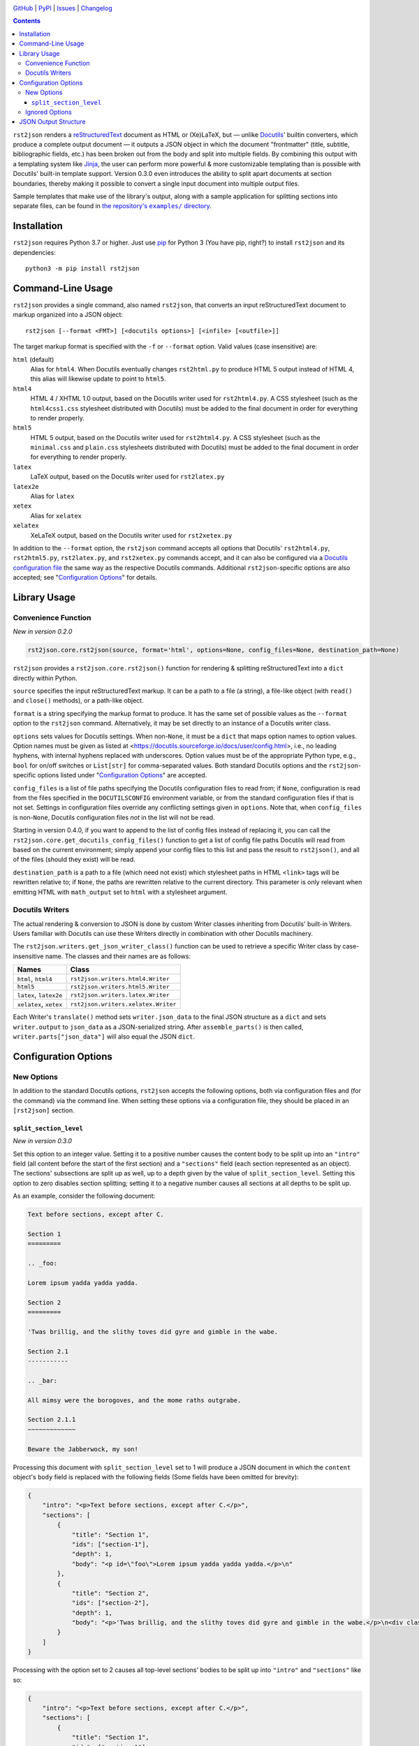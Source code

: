.. image:: https://www.repostatus.org/badges/latest/inactive.svg
    :target: https://www.repostatus.org/#inactive
    :alt: Project Status: Inactive – The project has reached a stable, usable
          state but is no longer being actively developed; support/maintenance
          will be provided as time allows.

.. image:: https://github.com/jwodder/rst2json/actions/workflows/test.yml/badge.svg
    :target: https://github.com/jwodder/rst2json/actions/workflows/test.yml
    :alt: CI Status

.. image:: https://codecov.io/gh/jwodder/rst2json/branch/master/graph/badge.svg
    :target: https://codecov.io/gh/jwodder/rst2json

.. image:: https://img.shields.io/pypi/pyversions/rst2json.svg
    :target: https://pypi.org/project/rst2json/

.. image:: https://img.shields.io/github/license/jwodder/rst2json.svg
    :target: https://opensource.org/licenses/MIT
    :alt: MIT License

`GitHub <https://github.com/jwodder/rst2json>`_
| `PyPI <https://pypi.org/project/rst2json/>`_
| `Issues <https://github.com/jwodder/rst2json/issues>`_
| `Changelog <https://github.com/jwodder/rst2json/blob/master/CHANGELOG.md>`_

.. contents::
    :backlinks: top

``rst2json`` renders a reStructuredText_ document as HTML or (Xe)LaTeX, but —
unlike Docutils_' builtin converters, which produce a complete output document
— it outputs a JSON object in which the document "frontmatter" (title,
subtitle, bibliographic fields, etc.) has been broken out from the body and
split into multiple fields.  By combining this output with a templating system
like Jinja_, the user can perform more powerful & more customizable templating
than is possible with Docutils' built-in template support.  Version 0.3.0 even
introduces the ability to split apart documents at section boundaries, thereby
making it possible to convert a single input document into multiple output
files.

Sample templates that make use of the library's output, along with a sample
application for splitting sections into separate files, can be found in
|exampledir|_.

.. _reStructuredText: https://docutils.sourceforge.io/rst.html
.. _Docutils: https://docutils.sourceforge.io/
.. _Jinja: https://palletsprojects.com/p/jinja/

.. |exampledir| replace:: the repository's ``examples/`` directory
.. _exampledir: https://github.com/jwodder/rst2json/tree/master/examples


Installation
============
``rst2json`` requires Python 3.7 or higher.  Just use `pip
<https://pip.pypa.io>`_ for Python 3 (You have pip, right?) to install
``rst2json`` and its dependencies::

    python3 -m pip install rst2json


Command-Line Usage
==================

``rst2json`` provides a single command, also named ``rst2json``, that converts
an input reStructuredText document to markup organized into a JSON object::

    rst2json [--format <FMT>] [<docutils options>] [<infile> [<outfile>]]

The target markup format is specified with the ``-f`` or ``--format`` option.
Valid values (case insensitive) are:

``html`` (default)
   Alias for ``html4``.  When Docutils eventually changes ``rst2html.py`` to
   produce HTML 5 output instead of HTML 4, this alias will likewise update to
   point to ``html5``.

``html4``
   HTML 4 / XHTML 1.0 output, based on the Docutils writer used for
   ``rst2html4.py``.  A CSS stylesheet (such as the ``html4css1.css``
   stylesheet distributed with Docutils) must be added to the final document in
   order for everything to render properly.

``html5``
   HTML 5 output, based on the Docutils writer used for ``rst2html4.py``.  A
   CSS stylesheet (such as the ``minimal.css`` and ``plain.css`` stylesheets
   distributed with Docutils) must be added to the final document in order for
   everything to render properly.

``latex``
   LaTeX output, based on the Docutils writer used for ``rst2latex.py``

``latex2e``
   Alias for ``latex``

``xetex``
   Alias for ``xelatex``

``xelatex``
   XeLaTeX output, based on the Docutils writer used for ``rst2xetex.py``

In addition to the ``--format`` option, the ``rst2json`` command accepts all
options that Docutils' ``rst2html4.py``, ``rst2html5.py``, ``rst2latex.py``,
and ``rst2xetex.py`` commands accept, and it can also be configured via a
`Docutils configuration file
<https://docutils.sourceforge.io/docs/user/config.html>`_ the same way as the
respective Docutils commands.  Additional ``rst2json``-specific options are
also accepted; see "`Configuration Options`_" for details.


Library Usage
=============

Convenience Function
--------------------

*New in version 0.2.0*

.. code:: python

    rst2json.core.rst2json(source, format='html', options=None, config_files=None, destination_path=None)

``rst2json`` provides a ``rst2json.core.rst2json()`` function for rendering &
splitting reStructuredText into a ``dict`` directly within Python.

``source`` specifies the input reStructuredText markup.  It can be a path to a
file (a string), a file-like object (with ``read()`` and ``close()`` methods),
or a path-like object.

``format`` is a string specifying the markup format to produce.  It has the
same set of possible values as the ``--format`` option to the ``rst2json``
command.  Alternatively, it may be set directly to an instance of a Docutils
writer class.

``options`` sets values for Docutils settings.  When non-``None``, it must be a
``dict`` that maps option names to option values.  Option names must be given
as listed at <https://docutils.sourceforge.io/docs/user/config.html>, i.e., no
leading hyphens, with internal hyphens replaced with underscores.  Option
values must be of the appropriate Python type, e.g., ``bool`` for on/off
switches or ``List[str]`` for comma-separated values.  Both standard Docutils
options and the ``rst2json``-specific options listed under "`Configuration
Options`_" are accepted.

``config_files`` is a list of file paths specifying the Docutils configuration
files to read from; if ``None``, configuration is read from the files specified
in the ``DOCUTILSCONFIG`` environment variable, or from the standard
configuration files if that is not set.  Settings in configuration files
override any conflicting settings given in ``options``.  Note that, when
``config_files`` is non-``None``, Docutils configuration files *not* in the
list will not be read.

Starting in version 0.4.0, if you want to append to the list of config files
instead of replacing it, you can call the
``rst2json.core.get_docutils_config_files()`` function to get a list of config
file paths Docutils will read from based on the current environment; simply
append your config files to this list and pass the result to ``rst2json()``,
and all of the files (should they exist) will be read.

``destination_path`` is a path to a file (which need not exist) which
stylesheet paths in HTML ``<link>`` tags will be rewritten relative to; if
``None``, the paths are rewritten relative to the current directory.  This
parameter is only relevant when emitting HTML with ``math_output`` set to
``html`` with a stylesheet argument.

.. Will also be relevant if stylesheet_path links are ever captured


Docutils Writers
----------------

The actual rendering & conversion to JSON is done by custom Writer classes
inheriting from Docutils' built-in Writers.  Users familiar with Docutils can
use these Writers directly in combination with other Docutils machinery.

The ``rst2json.writers.get_json_writer_class()`` function can be used to
retrieve a specific Writer class by case-insensitive name.  The classes and
their names are as follows:

======================  ===================================
Names                   Class
======================  ===================================
``html``, ``html4``     ``rst2json.writers.html4.Writer``
``html5``               ``rst2json.writers.html5.Writer``
``latex``, ``latex2e``  ``rst2json.writers.latex.Writer``
``xelatex``, ``xetex``  ``rst2json.writers.xelatex.Writer``
======================  ===================================

Each Writer's ``translate()`` method sets ``writer.json_data`` to the final
JSON structure as a ``dict`` and sets ``writer.output`` to ``json_data`` as a
JSON-serialized string.  After ``assemble_parts()`` is then called,
``writer.parts["json_data"]`` will also equal the JSON ``dict``.


Configuration Options
=====================

New Options
-----------

In addition to the standard Docutils options, ``rst2json`` accepts the
following options, both via configuration files and (for the command) via the
command line.  When setting these options via a configuration file, they should
be placed in an ``[rst2json]`` section.

``split_section_level``
~~~~~~~~~~~~~~~~~~~~~~~

*New in version 0.3.0*

Set this option to an integer value.  Setting it to a positive number causes
the content body to be split up into an ``"intro"`` field (all content before
the start of the first section) and a ``"sections"`` field (each section
represented as an object).  The sections' subsections are split up as well, up
to a depth given by the value of ``split_section_level``.  Setting this option
to zero disables section splitting; setting it to a negative number causes all
sections at all depths to be split up.

As an example, consider the following document:

.. code:: restructuredtext

    Text before sections, except after C.

    Section 1
    =========

    .. _foo:

    Lorem ipsum yadda yadda yadda.

    Section 2
    =========

    'Twas brillig, and the slithy toves did gyre and gimble in the wabe.

    Section 2.1
    -----------

    .. _bar:

    All mimsy were the borogoves, and the mome raths outgrabe.

    Section 2.1.1
    ~~~~~~~~~~~~~

    Beware the Jabberwock, my son!

Processing this document with ``split_section_level`` set to 1 will produce a
JSON document in which the ``content`` object's ``body`` field is replaced with
the following fields (Some fields have been omitted for brevity):

.. code:: json

    {
        "intro": "<p>Text before sections, except after C.</p>",
        "sections": [
            {
                "title": "Section 1",
                "ids": ["section-1"],
                "depth": 1,
                "body": "<p id=\"foo\">Lorem ipsum yadda yadda yadda.</p>\n"
            },
            {
                "title": "Section 2",
                "ids": ["section-2"],
                "depth": 1,
                "body": "<p>'Twas brillig, and the slithy toves did gyre and gimble in the wabe.</p>\n<div class=\"section\" id=\"section-2-1\">\n<h2>Section 2.1</h2>\n<p id=\"bar\">All mimsy were the borogoves, and the mome raths outgrabe.</p>\n<div class=\"section\" id=\"section-2-1-1\">\n<h3>Section 2.1.1</h3>\n<p>Beware the Jabberwock, my son!</p>\n</div>\n</div>"
            }
        ]
    }

Processing with the option set to 2 causes all top-level sections' bodies to be
split up into ``"intro"`` and ``"sections"`` like so:

.. code:: json

    {
        "intro": "<p>Text before sections, except after C.</p>",
        "sections": [
            {
                "title": "Section 1",
                "ids": ["section-1"],
                "depth": 1,
                "intro": "<p id=\"foo\">Lorem ipsum yadda yadda yadda.</p>",
                "sections": []
            },
            {
                "title": "Section 2",
                "ids": ["section-2"],
                "depth": 1,
                "intro": "<p>'Twas brillig, and the slithy toves did gyre and gimble in the wabe.</p>",
                "sections": [
                    {
                        "title": "Section 2.1",
                        "ids": ["section-2-1"],
                        "depth": 2,
                        "body": "<p id=\"bar\">All mimsy were the borogoves, and the mome raths outgrabe.</p>\n<div class=\"section\" id=\"section-2-1-1\">\n<h3>Section 2.1.1</h3>\n<p>Beware the Jabberwock, my son!</p>\n</div>"
                    }
                ]
            }
        ]
    }

Setting the option to 3 will in turn cause the "Section 2.1" object to also be
split up, and so forth.

Default: 0.  Command line option: ``--split-section-level``


Ignored Options
---------------

``rst2json`` ignores the following Docutils configuration options, as they have
no effect on its operation:

- ``documentoptions``
- ``latex_preamble``
- ``stylesheet_path``
- ``stylesheet``
- ``template``
- ``use_latex_abstract``
- ``use_latex_docinfo``

In addition, the ``embed_stylesheet`` and ``stylesheet_dirs`` options only have
an effect when emitting HTML with ``math_output`` set to ``html`` with a
stylesheet argument.


JSON Output Structure
=====================

The below description divides strings into the following types:

- A *rendered string* is a string containing markup in the target format (HTML
  or LaTeX).  Rendered strings are stripped of leading & trailing newlines.

- A *stripped string* is a string in which characters with special meaning to
  the format are escaped but all other markup has been removed; in addition,
  in stripped strings with corresponding rendered strings, newlines and tabs
  are replaced with space characters.

  For example, under HTML, if ``content.title`` is ``"<i>War &amp;
  Peace</i>"``, then ``content.title_stripped`` would be ``"War &amp; Peace"``.

- Unqualified (neither rendered nor stripped) strings are expected to never
  contain any special characters.

----

The output from ``rst2json`` is a JSON object containing the following fields:

``content`` : object
   The input document converted to the target format and broken up into the
   following fields:

   ``title`` : rendered string or ``null``
      The document title, derived from a lone top-level section title if
      |doctitle_xform|_ is enabled, or ``null`` if no title was specified or
      ``doctitle_xform`` was not enabled.

   ``subtitle`` : rendered string or ``null``
      The document subtitle, derived from a lone second-level section title
      after the document title if |doctitle_xform|_ is enabled, or ``null`` if
      no subtitle was specified or ``doctitle_xform`` was not enabled.

   ``title_stripped`` : stripped string or ``null``
      The ``title`` field, but with non-escaping markup removed.  This field
      can be used to populate an HTML document's ``<title>`` tag.

   ``subtitle_stripped`` : stripped string or ``null``
      The ``subtitle`` field, but with non-escaping markup removed.  This field
      can be used to populate an HTML document's ``<title>`` tag.

   ``document_ids`` : list of strings
      A list of all IDs assigned to the parsed ``document`` node.  Such IDs
      should be attached to the topmost or near-topmost structure of the final
      templated document using HTML's ``id`` attribute or (Xe)LaTeX's
      ``\label`` command.

   ``document_classes`` : list of strings
      A list of classes attached to the parsed ``document`` node.

   ``subtitle_ids`` : list of strings
      A list of all IDs assigned to the document subtitle, or the empty list if
      the document does not have a subtitle.  Such IDs should be attached to
      the templated subtitle using HTML's ``id`` attribute or (Xe)LaTeX's
      ``\label`` command.

   ``subtitle_classes`` : list of strings
      A list of classes attached to the document subtitle, or the empty list if
      the document does not have a subtitle.

   ``authors`` : list of rendered strings
      A list of all authors specified in the ``:Author:`` and/or ``:Authors:``
      `bibliographic fields`_, in the order that they appear in the input.

   ``header`` : rendered string or ``null``
      The rendered contents of the ``header::`` directive from the document, or
      ``null`` if there was no such directive.  Markup for using it as a header
      is not included.

   ``footer`` : rendered string or ``null``
      The rendered contents of the ``footer::`` directive from the document, or
      ``null`` if there was no such directive.  Markup for using it as a footer
      is not included.

   ``docinfo`` : list of objects
      The document's `bibliographic fields`_ (excluding the dedication &
      abstract) in the order that they appear in the input, each one
      represented as an object with the following fields:

      ``type`` : string
         For registered fields, this is the name of the Docutils node class
         that represents the field — i.e., the English name of the field in
         lowercase (e.g., ``"author"``).  For unregistered fields, this is the
         string ``"field"``.

      ``name`` : rendered string
         For registered fields, this is the name of the field in the document's
         language (e.g., ``"Author"``).  For unregistered fields, this is the
         name of the field as it appears in the input.

      ``value``
         When ``type`` is ``"authors"`` (plural), this is a list of author
         names as rendered strings.  For all other values of ``type``, this is
         a rendered string.

         Note that, when ``type`` is ``"address"``, whitespace in ``value`` is
         significant, and ``value`` should be wrapped in ``<pre>`` tags or
         similar.

      ``value_stripped``
         The ``value`` field, but with non-escaping markup removed.  When
         ``type`` is ``"authors"`` (plural), this is a list of stripped
         strings.  For all other values of ``type``, this is a stripped string.
         This field can be used to populate the ``content`` attribute of a
         ``<meta>`` tag.

      ``classes`` : list of strings
         A list of classes attached to the field.  Normally, for registered
         fields, this list is empty, while for unregistered fields it contains
         a single element equal to the field name converted to a valid class
         token.  This field can be used to set the CSS class of the HTML
         structure that contains the rendered field.

   ``abstract`` : rendered string or ``null``
      The rendered contents of the document's ``:Abstract:`` field, or ``null``
      if there was no such field.  The abstract title and enclosing block are
      not included.

   ``dedication`` : rendered string or ``null``
      The rendered contents of the document's ``:Dedication:`` field, or
      ``null`` if there was no such field.  The dedication title and enclosing
      block are not included.

   ``body`` : rendered string
      The rendered contents of the rest of the document after the frontmatter.
      This field is only present if ``split_section_level`` (See
      "`Configuration Options`_") is 0.

   ``intro`` : rendered string
      The rendered content after the frontmatter, but before the first section.
      This field is only present if ``split_section_level`` is not 0.

   ``sections`` : list of objects
      A list of the top-level sections of the document, each one represented as
      an object with the below fields.  This field is only present if
      ``split_section_level`` is not 0.

      ``title`` : rendered string
         The section title

      ``subtitle`` : rendered string or ``null``
         The section subtitle, derived from a lone second-level title after the
         section title if |sectsubtitle_xform|_ is enabled, or ``null`` if no
         subtitle was specified or ``sectsubtitle_xform`` was not enabled.

      ``title_stripped`` : stripped string
         The ``title`` field, but with non-escaping markup removed

      ``subtitle_stripped`` : stripped string or ``null``
         The ``subtitle`` field, but with non-escaping markup removed

      ``ids`` : list of strings
         A list of all IDs assigned to the parsed ``section`` node.

      ``classes`` : list of strings
         A list of classes attached to the parsed ``section`` node.

      ``subtitle_ids`` : list of strings
         A list of all IDs assigned to the section subtitle, or the empty list
         if the section does not have a subtitle.

      ``subtitle_classes`` : list of strings
         A list of classes attached to the section subtitle, or the empty list
         if the section does not have a subtitle.

      ``toc_backref`` : string or ``null``
         If this section is listed in a table of contents with backlinks, this
         field will equal the ID of the location in the table of contents that
         the backlink should point to; otherwise, it will be ``null``.  If the
         section is listed in more than one table of contents with backlinks,
         which value ends up in this field is Docutils-implementation-defined.

      ``number`` : stripped string or ``null``
         The section number as generated by the ``sectnum::`` directive, or
         ``null`` if no section number was generated for the section.

      ``depth`` : integer
         The depth of the section: 1 for a top-level section, 2 for a
         subsection, 3 for a sub-subsection, etc.

      ``body`` : rendered string
         The rendered contents of the section.  This field is only present if
         ``split_section_level`` is equal to the section depth.

      ``intro`` : rendered string
         The rendered content of the section before the first subsection.  This
         field is only present if ``split_section_level`` is negative or
         greater than the section depth.

      ``sections`` : list of objects
         A list of the top-level subsections of this section, each one
         represented as an object with the same schema as
         ``content.sections[]``.  This field is only present if
         ``split_section_level`` is negative or greater than the section depth.

      ``trailing_transition`` : object or ``null``
         If there is a transition between this section and the next one, this
         field will be an object with the fields ``ids`` (a list of IDs
         assigned to the transition) and ``classes`` (a list of classes
         assigned to the transition); otherwise, this field will be ``null``.
         Note that, in a parsed document tree, inter-section transitions only
         ever occur between consecutive sections of the same depth.

   **Note**: As far as the author of this library can determine, it is not
   possible for a reStructuredText document to produce a doctree in which the
   document title, docinfo, header, footer, abstract, dedication, or section
   title nodes have any IDs or classes, nor for any docinfo field nodes to have
   any IDs.  ``rst2json`` thus does not output any fields for such values.

``meta`` : object
   A dictionary of data about the input document and the ``rst2json`` process,
   containing the following fields:

   ``format`` : string
      The name of the target markup format: ``"html4"``, ``"html5"``,
      ``"latex"``, or ``"xelatex"``.

   ``split_section_level`` : integer
      The value set for the ``split_section_level`` option (See
      "`Configuration Options`_").  Negative values are converted to -1.

   ``title`` : stripped string or ``null``
      The document's metadata title.  By default, this is equal to
      ``content.title_stripped``, but it can be overridden by a ``title::``
      directive or the ``title`` configuration option.  If none of these are
      set, the field is ``null``.

      Note that, if the title is set via the ``title::`` directive or ``title``
      configuration option, any reStructuredText markup in it will not be
      processed (though characters special to the output format will still be
      escaped).  For example, including ``.. title:: *War & Peace*`` in your
      input document will (when outputting HTML) produce a ``meta.title`` value
      of ``"*War &amp; Peace*"``, with the asterisks left as-is and the
      ampersand escaped.

   ``source`` : stripped string
      The name of/path to the input file.  If no name can be determined, then
      this will be the empty string.

   ``language`` : string
      The language code for the document language, as set via the
      |language_code|_ configuration option

   ``docutils_version`` : string
      The version of Docutils used to produce the output

   ``rst2json_version`` : string
      The version of ``rst2json`` used to produce the output

   ``generator`` : stripped string
      A string of the form ``"rst2json {version} ({url}), Docutils {version}
      ({url})"``

``html`` : object
   A dictionary of strings to insert in the head of the final HTML document.
   This object only appears in the output when the target format is HTML4 or
   HTML5.  The fields of the dictionary are as follows:

   ``math_requires`` : rendered string
      If the input document contains any ``math::`` directives or ``:math:``
      roles, this is a string containing the appropriate markup to add to the
      HTML document head in order to support them; if there are no such
      directives or roles, this is the empty string.

      When set, the value of this field is determined by the |math_output|_
      configuration option.  When set to ``html``, it is either a ``<link>``
      tag or a ``<style>`` block (as determined by the |embed_stylesheet|_
      configuration option) enabling the stylesheet passed as the option
      argument; when set to ``mathjax``, it is a ``<script>`` tag pointing to
      the path or URL passed as the option argument.  When ``math_output`` is
      ``mathml`` or ``latex``, the ``math_requires`` field is the empty string,
      as nothing needs to be added to the HTML document.

   ``meta_tags`` : rendered string
      A string containing any & all ``<meta>`` tags added to the document with
      the ``meta::`` directive.  If no ``meta::`` directives were given, this
      is the empty string.

``latex`` : object
   A dictionary of strings to insert in the preamble of the final (Xe)LaTeX
   document.  This object only appears in the output when the target format is
   LaTeX or XeLaTeX.  The fields of the dictionary are as follows:

   ``language`` : string
      The name of the document language (set via the |language_code|_
      configuration option) in a form recognized by Babel.  If Docutils does
      not recognize the language, this will be the empty string.  Note that,
      when the language is not English, ``latex.requirements`` will already
      contain the appropriate ``\usepackage[LANGUAGE]{babel}`` command; the
      purpose of this field is to be able to set the language in the document
      options.

   ``requirements`` : rendered string
      Required packages and setup, mostly consisting of ``\includepackage``
      commands needed for the markup in ``content.body``.  In a templated
      (Xe)LaTeX document, this should be placed near the beginning of the
      preamble.

   ``fallbacks`` : rendered string
      Fallback definitions (declared with ``\providecommand*``) for the various
      custom commands that Docutils uses in the body.  These definitions can be
      overridden by defining commands of the same name in the preamble before
      ``latex.fallbacks`` occurs.  In a templated (Xe)LaTeX document, this
      should be placed after ``latex.requirements`` and after any custom
      preamble commands.

   ``pdfsetup`` : rendered string
      Inclusion & setup of the ``hyperref`` package.  In a templated (Xe)LaTeX
      document, this should be placed at the end of the preamble.

``system_messages`` : list of objects
   A list of system messages generated during processing of the input document.
   Normally, system messages are embedded in the output in addition to being
   reported to stderr, but ``rst2json`` removes them from the body and places
   them in this list.  Each system message is represented as an object with the
   following fields:

   ``level`` : integer
      The system message level as an integer from 0 (least severe) through 4
      (most severe)

   ``type`` : string
      The name of the system message level.  The names and corresponding
      integer values of the system message levels are as follows:

      ===========  =========
      ``type``     ``level``
      ===========  =========
      ``DEBUG``    0
      ``INFO``     1
      ``WARNING``  2
      ``ERROR``    3
      ``SEVERE``   4
      ===========  =========

   ``source`` : stripped string
      The name of the input file in which the message was generated.  If no
      name can be determined, then this will be the empty string.

   ``line`` : integer or ``null``
      The line of the input file at which the message was generated, or
      ``null`` if it cannot be determined

   ``body`` : rendered string
      The message itself

   ``ids`` : list of strings
      The IDs of the ``system_message`` node.  If the parsed document tree
      contains a ``problematic`` node enclosing the markup that generated the
      system message, the rendered ``problematic`` node will link to this
      system message by targeting an ID in ``ids``.

      If the system message is included in the templated document, the IDs
      should be attached to the structure using HTML's ``id`` attribute or
      (Xe)LaTeX's ``\label`` command.

   ``backrefs`` : list of strings
      If the parsed document tree contains a ``problematic`` node enclosing the
      markup that generated the system message, ``backrefs`` will contain the
      rendered ``problematic`` node's IDs, usable for creating an
      intra-document link.

``id_sections`` : object
   This object only appears in the output when ``split_section_level`` (See
   "`Configuration Options`_") is not 0.  It is a map in which each key is an
   ID appearing in the rendered document body and the corresponding value is
   the first ID of the deepest split-section object in which the key ID occurs.
   IDs of inter-section transitions are mapped to the ID of the section in
   whose ``trailing_transition`` field they are stored.  IDs that appear in
   ``content.intro`` are mapped to the special string ``"$intro"``.  IDs of
   top-level sections are not included as keys in this map, but IDs of deeper
   sections are.

   This field can be used to rewrite inter-document links when the output is
   used to create a separate templated document for each section.

   As an example, consider the following document:

   .. code:: restructuredtext

       Section 1
       =========

       .. _foo:

       Lorem ipsum yadda yadda yadda.

       Section 2
       =========

       'Twas brillig, and the slithy toves did gyre and gimble in the wabe.

       Section 2.1
       -----------

       .. _bar:

       All mimsy were the borogoves, and the mome raths outgrabe.

       Section 2.1.1
       ~~~~~~~~~~~~~

       Beware the Jabberwock, my son!

   If this is processed with a ``split_section_level`` of 1, then
   ``id_sections`` will look like:

   .. code:: json

       {
           "foo": "section-1",
           "section-2-1": "section-2",
           "bar": "section-2",
           "section-2-1-1": "section-2"
       }


   If this is processed with a ``split_section_level`` of 2, then
   ``id_sections`` will look like:

   .. code:: json

       {
           "foo": "section-1",
           "section-2-1": "section-2",
           "bar": "section-2-1",
           "section-2-1-1": "section-2-1"
       }

   Increasing ``split_section_level`` beyond this point or making it negative
   will not have any further effect.


.. |doctitle_xform| replace:: ``doctitle_xform``
.. _doctitle_xform: https://docutils.sourceforge.io/docs/user/config.html#doctitle-xform

.. |sectsubtitle_xform| replace:: ``sectsubtitle_xform``
.. _sectsubtitle_xform: https://docutils.sourceforge.io/docs/user/config.html#sectsubtitle-xform

.. _bibliographic fields: https://docutils.sourceforge.io/docs/ref/rst/restructuredtext.html#bibliographic-fields

.. |math_output| replace:: ``math_output``
.. _math_output: https://docutils.sourceforge.io/docs/user/config.html#math-output

.. |embed_stylesheet| replace:: ``embed_stylesheet``
.. _embed_stylesheet: https://docutils.sourceforge.io/docs/user/config.html#embed-stylesheet

.. |language_code| replace:: ``language_code``
.. _language_code: https://docutils.sourceforge.io/docs/user/config.html#language-code
